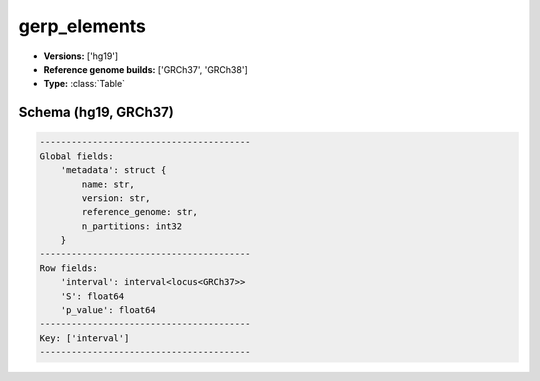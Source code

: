 .. _gerp_elements:

gerp_elements
=============

*  **Versions:** ['hg19']
*  **Reference genome builds:** ['GRCh37', 'GRCh38']
*  **Type:** :class:`Table`

Schema (hg19, GRCh37)
~~~~~~~~~~~~~~~~~~~~~

.. code-block:: text

    ----------------------------------------
    Global fields:
        'metadata': struct {
            name: str, 
            version: str, 
            reference_genome: str, 
            n_partitions: int32
        } 
    ----------------------------------------
    Row fields:
        'interval': interval<locus<GRCh37>> 
        'S': float64 
        'p_value': float64 
    ----------------------------------------
    Key: ['interval']
    ----------------------------------------

